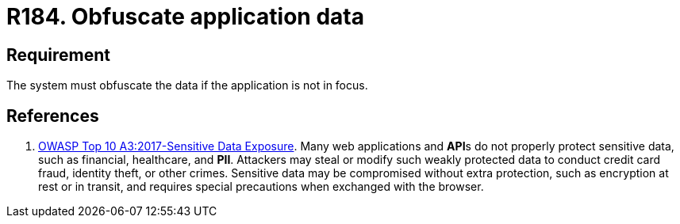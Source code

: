 :slug: rules/184/
:category: data
:description: This requirement establishes the importance of obfuscating all sensitive data when the application is not the main focus.
:keywords: Requirement, Security, Data, Focus, Obfuscate, Application, Rules, Ethical Hacking, Pentesting
:rules: yes

= R184. Obfuscate application data

== Requirement

The system must obfuscate the data if the application is not in focus.

== References

. [[r1]] link:https://owasp.org/www-project-top-ten/OWASP_Top_Ten_2017/Top_10-2017_A3-Sensitive_Data_Exposure[OWASP Top 10 A3:2017-Sensitive Data Exposure].
Many web applications and **API**s do not properly protect sensitive data,
such as financial, healthcare, and *PII*.
Attackers may steal or modify such weakly protected data to conduct credit card
fraud, identity theft, or other crimes.
Sensitive data may be compromised without extra protection,
such as encryption at rest or in transit, and requires special precautions when
exchanged with the browser.
